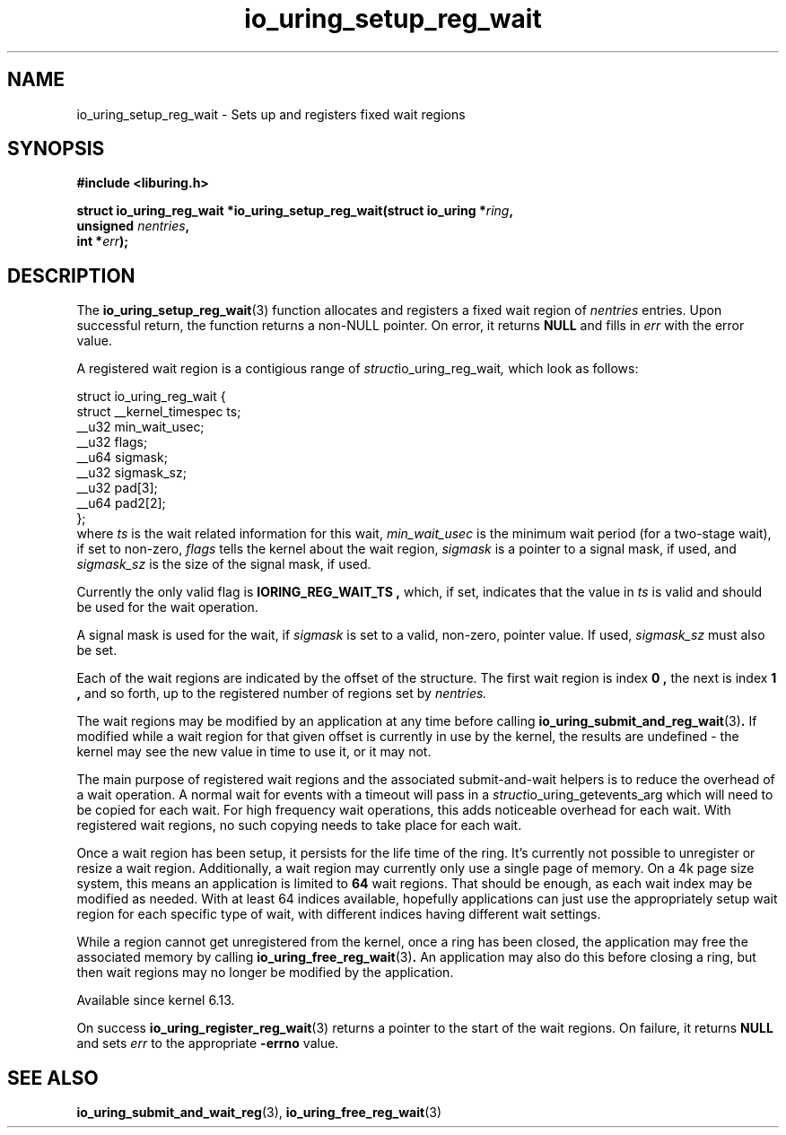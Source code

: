 .\" Copyright (C) 2024 Jens Axboe <axboe@kernel.dk>
.\"
.\" SPDX-License-Identifier: LGPL-2.0-or-later
.\"
.TH io_uring_setup_reg_wait 3 "November 2, 2024" "liburing-2.9" "liburing Manual"
.SH NAME
io_uring_setup_reg_wait \- Sets up and registers fixed wait regions
.SH SYNOPSIS
.nf
.B #include <liburing.h>
.PP
.BI "struct io_uring_reg_wait *io_uring_setup_reg_wait(struct io_uring *" ring ","
.BI "                                                  unsigned " nentries ","
.BI "                                                  int *"err ");"
.PP
.fi
.SH DESCRIPTION
.PP
The
.BR io_uring_setup_reg_wait (3)
function allocates and registers a fixed wait region of
.IR nentries
entries. Upon successful return, the function returns a non-NULL pointer. On
error, it returns
.B NULL
and fills in
.IR err
with the error value.

A registered wait region is a contigious range of
.IR struct io_uring_reg_wait ,
which look as follows:
.PP
.EX
struct io_uring_reg_wait {
    struct __kernel_timespec ts;
    __u32                    min_wait_usec;
    __u32                    flags;
    __u64                    sigmask;
    __u32                    sigmask_sz;
    __u32                    pad[3];
    __u64                    pad2[2];
};
.EE
where
.IR ts
is the wait related information for this wait,
.IR min_wait_usec
is the minimum wait period (for a two-stage wait), if set to non-zero,
.IR flags
tells the kernel about the wait region,
.IR sigmask
is a pointer to a signal mask, if used, and
.IR sigmask_sz
is the size of the signal mask, if used.

Currently the only valid flag is
.B IORING_REG_WAIT_TS ,
which, if set, indicates that the value in
.IR ts
is valid and should be used for the wait operation.

A signal mask is used for the wait, if
.IR sigmask
is set to a valid, non-zero, pointer value. If used,
.IR sigmask_sz
must also be set.

Each of the wait regions are indicated by the offset of the structure. The
first wait region is index
.B 0 ,
the next is index
.B 1 ,
and so forth, up to the registered number of regions set by
.IR nentries.

The wait regions may be modified by an application at any time before calling
.BR io_uring_submit_and_reg_wait (3) .
If modified while a wait region for that given offset is currently in use
by the kernel, the results are undefined - the kernel may see the new value
in time to use it, or it may not.

The main purpose of registered wait regions and the associated submit-and-wait
helpers is to reduce the overhead of a wait operation. A normal wait for
events with a timeout will pass in a
.IR struct io_uring_getevents_arg
which will need to be copied for each wait. For high frequency wait operations,
this adds noticeable overhead for each wait. With registered wait regions,
no such copying needs to take place for each wait.

Once a wait region has been setup, it persists for the life time of the ring.
It's currently not possible to unregister or resize a wait region.
Additionally, a wait region may currently only use a single page of memory.
On a 4k page size system, this means an application is limited to
.B 64
wait regions. That should be enough, as each wait index may be modified as
needed. With at least 64 indices available, hopefully applications can just
use the appropriately setup wait region for each specific type of wait, with
different indices having different wait settings.

While a region cannot get unregistered from the kernel, once a ring has been
closed, the application may free the associated memory by calling
.BR io_uring_free_reg_wait (3) .
An application may also do this before closing a ring, but then wait regions
may no longer be modified by the application.

Available since kernel 6.13.

On success
.BR io_uring_register_reg_wait (3)
returns a pointer to the start of the wait regions. On failure, it returns
.B NULL
and sets
.IR err
to the appropriate
.BR -errno
value.
.SH SEE ALSO
.BR io_uring_submit_and_wait_reg (3),
.BR io_uring_free_reg_wait (3)

